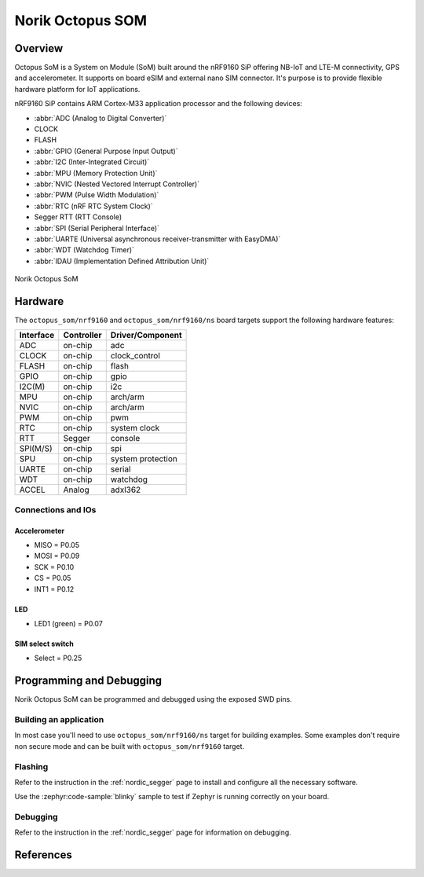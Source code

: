 .. _octopus_som:

Norik Octopus SOM
#################

Overview
********

Octopus SoM is a System on Module (SoM) built around the nRF9160 SiP
offering NB-IoT and LTE-M connectivity, GPS and accelerometer.
It supports on board eSIM and external nano SIM connector. It's purpose
is to provide flexible hardware platform for IoT applications.

nRF9160 SiP contains ARM Cortex-M33 application processor and the
following devices:

* :abbr:`ADC (Analog to Digital Converter)`
* CLOCK
* FLASH
* :abbr:`GPIO (General Purpose Input Output)`
* :abbr:`I2C (Inter-Integrated Circuit)`
* :abbr:`MPU (Memory Protection Unit)`
* :abbr:`NVIC (Nested Vectored Interrupt Controller)`
* :abbr:`PWM (Pulse Width Modulation)`
* :abbr:`RTC (nRF RTC System Clock)`
* Segger RTT (RTT Console)
* :abbr:`SPI (Serial Peripheral Interface)`
* :abbr:`UARTE (Universal asynchronous receiver-transmitter with EasyDMA)`
* :abbr:`WDT (Watchdog Timer)`
* :abbr:`IDAU (Implementation Defined Attribution Unit)`

.. figure:: img/Norik_Octopus_SoM_front.webp
      :align: center
      :alt: Norik Octopus SOM front view

      Norik Octopus SoM

Hardware
********

The ``octopus_som/nrf9160`` and ``octopus_som/nrf9160/ns`` board targets support the
following hardware features:

+-----------+------------+----------------------+
| Interface | Controller | Driver/Component     |
+===========+============+======================+
| ADC       | on-chip    | adc                  |
+-----------+------------+----------------------+
| CLOCK     | on-chip    | clock_control        |
+-----------+------------+----------------------+
| FLASH     | on-chip    | flash                |
+-----------+------------+----------------------+
| GPIO      | on-chip    | gpio                 |
+-----------+------------+----------------------+
| I2C(M)    | on-chip    | i2c                  |
+-----------+------------+----------------------+
| MPU       | on-chip    | arch/arm             |
+-----------+------------+----------------------+
| NVIC      | on-chip    | arch/arm             |
+-----------+------------+----------------------+
| PWM       | on-chip    | pwm                  |
+-----------+------------+----------------------+
| RTC       | on-chip    | system clock         |
+-----------+------------+----------------------+
| RTT       | Segger     | console              |
+-----------+------------+----------------------+
| SPI(M/S)  | on-chip    | spi                  |
+-----------+------------+----------------------+
| SPU       | on-chip    | system protection    |
+-----------+------------+----------------------+
| UARTE     | on-chip    | serial               |
+-----------+------------+----------------------+
| WDT       | on-chip    | watchdog             |
+-----------+------------+----------------------+
| ACCEL     | Analog     | adxl362              |
+-----------+------------+----------------------+

Connections and IOs
===================

Accelerometer
-------------
* MISO = P0.05
* MOSI = P0.09
* SCK = P0.10
* CS = P0.05
* INT1 = P0.12

LED
---
* LED1 (green) = P0.07

SIM select switch
-----------------
* Select = P0.25

Programming and Debugging
*************************

Norik Octopus SoM can be programmed and debugged using the exposed SWD pins.

Building an application
=======================

In most case you'll need to use ``octopus_som/nrf9160/ns`` target for building examples.
Some examples don't require non secure mode and can be built with ``octopus_som/nrf9160`` target.

Flashing
========
Refer to the instruction in the :ref:`nordic_segger` page to install and
configure all the necessary software.

Use the :zephyr:code-sample:`blinky` sample to test if Zephyr is running correctly on your board.

.. zephyr-app-commands::
   :zephyr-app: samples/basic/blinky
   :board: octopus_som/nrf9160
   :goals: build flash

Debugging
=========
Refer to the instruction in the :ref:`nordic_segger` page for information on
debugging.

References
**********
